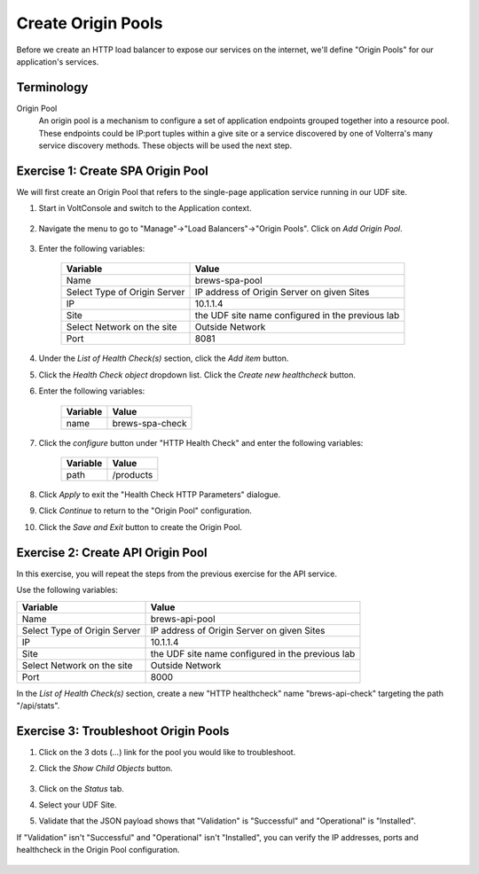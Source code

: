 Create Origin Pools
====================

Before we create an HTTP load balancer to expose our services on the internet, 
we'll define "Origin Pools" for our application's services.

Terminology
~~~~~~~~~~~~~

Origin Pool
  An origin pool is a mechanism to configure a set of application endpoints grouped together into a resource pool.
  These endpoints could be IP:port tuples within a give site or a service discovered by one of Volterra's many service discovery methods.
  These objects will be used the next step.
  

Exercise 1: Create SPA Origin Pool
~~~~~~~~~~~~~~~~~~~~~~~~~~~~~~~~~~~
We will first create an Origin Pool that refers to the single-page application service running in our UDF site.

#. Start in VoltConsole and switch to the Application context. 

    |app-context|

#. Navigate the menu to go to "Manage"->"Load Balancers"->"Origin Pools". Click on *Add Origin Pool*.
 
    |op-add-pool|

#. Enter the following variables:

    ================================= =====
    Variable                          Value
    ================================= =====
    Name                              brews-spa-pool
    Select Type of Origin Server      IP address of Origin Server on given Sites
    IP                                10.1.1.4
    Site                              the UDF site name configured in the previous lab
    Select Network on the site        Outside Network
    Port                              8081
    ================================= =====

    |op-pool-basic|

#. Under the *List of Health Check(s)* section, click the *Add item* button.

#. Click the *Health Check object* dropdown list. Click the *Create new healthcheck* button.

#. Enter the following variables:

    ========= =====
    Variable  Value
    ========= =====
    name      brews-spa-check
    ========= =====

    |op-spa-check|

#. Click the *configure* button under "HTTP Health Check" and enter the following variables:

    ========= =====
    Variable  Value
    ========= =====
    path      /products
    ========= =====

    |http_lb_origin_pool_health_check2|

#. Click *Apply* to exit the "Health Check HTTP Parameters" dialogue.
#. Click *Continue* to return to the "Origin Pool" configuration.
#. Click the *Save and Exit* button to create the Origin Pool.

Exercise 2: Create API Origin Pool
~~~~~~~~~~~~~~~~~~~~~~~~~~~~~~~~~~~
In this exercise, you will repeat the steps from the previous exercise for the API service.

Use the following variables:

================================= =====
Variable                          Value
================================= =====
Name                              brews-api-pool
Select Type of Origin Server      IP address of Origin Server on given Sites
IP                                10.1.1.4
Site                              the UDF site name configured in the previous lab
Select Network on the site        Outside Network
Port                              8000
================================= =====

|op-api-pool|

In the *List of Health Check(s)* section, create a new "HTTP healthcheck" name "brews-api-check" targeting the path "/api/stats".

Exercise 3: Troubleshoot Origin Pools
~~~~~~~~~~~~~~~~~~~~~~~~~~~~~~~~~~~~~

#. Click on the 3 dots (*...*) link for the pool you would like to troubleshoot.

#. Click the *Show Child Objects* button.

    |origin_pools_show_child_objects|

#. Click on the *Status* tab.

#. Select your UDF Site.

#. Validate that the JSON payload shows that "Validation" is "Successful" and "Operational" is "Installed".

If "Validation" isn't "Successful" and "Operational" isn't "Installed", you can verify the IP addresses, ports and healthcheck in the Origin Pool configuration.

    |origin_pools_show_child_objects_status|

.. |app-context| image:: ../_static/app-context.png
.. |origin_pools_menu| image:: ../_static/origin_pools_menu.png
.. |origin_pools_add| image:: ../_static/origin_pools_add.png
.. |origin_pools_config| image:: ../_static/origin_pools_config.png
.. |origin_pools_config_api| image:: ../_static/origin_pools_config_api.png
.. |origin_pools_config_dynamodb| image:: ../_static/origin_pools_config_dynamodb.png
.. |origin_pools_show_child_objects| image:: ../_static/origin_pools_show_child_objects.png
.. |origin_pools_show_child_objects_status| image:: ../_static/origin_pools_show_child_objects_status.png
.. |http_lb_origin_pool_health_check| image:: ../_static/http_lb_origin_pool_health_check.png
.. |http_lb_origin_pool_health_check2| image:: ../_static/http_lb_origin_pool_health_check2.png

.. |op-add-pool| image:: ../_static/op-add-pool.png
.. |op-api-pool| image:: ../_static/op-api-pool.png
.. |op-pool-basic| image:: ../_static/op-pool-basic.png
.. |op-spa-check| image:: ../_static/op-spa-check.png
.. |op-tshoot| image:: ../_static/op-tshoot.png
